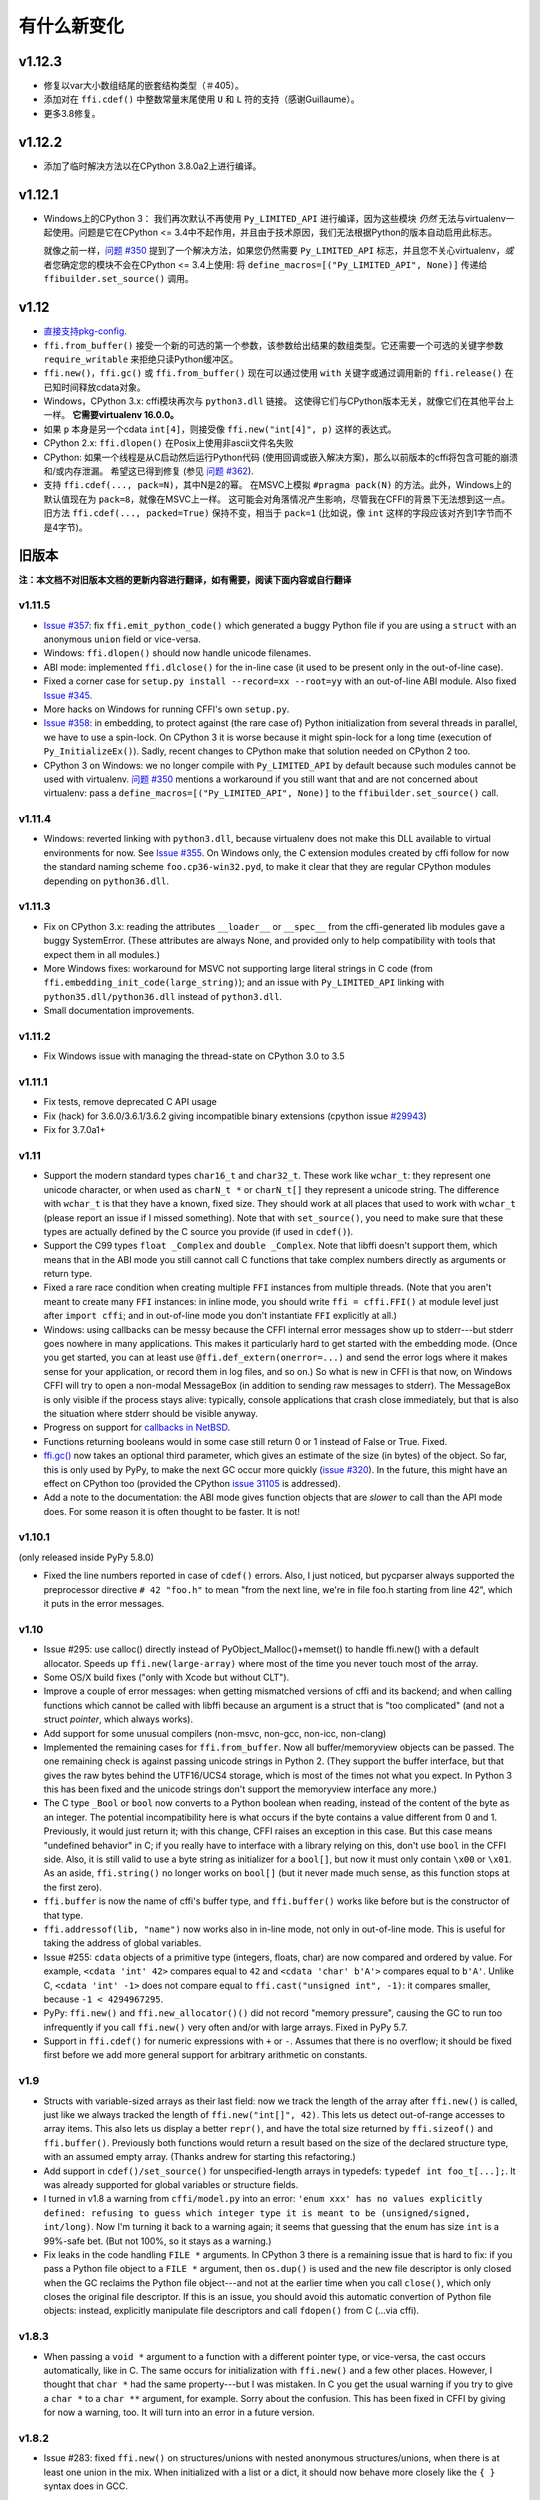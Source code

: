 ======================
有什么新变化
======================


v1.12.3
=======

* 修复以var大小数组结尾的嵌套结构类型（＃405）。

* 添加对在 ``ffi.cdef()`` 中整数常量末尾使用 ``U`` 和 ``L`` 符的支持（感谢Guillaume）。

* 更多3.8修复。


v1.12.2
=======

* 添加了临时解决方法以在CPython 3.8.0a2上进行编译。


v1.12.1
=======

* Windows上的CPython 3：
  我们再次默认不再使用 ``Py_LIMITED_API`` 进行编译，因为这些模块 *仍然* 无法与virtualenv一起使用。问题是它在CPython <= 3.4中不起作用，并且由于技术原因，我们无法根据Python的版本自动启用此标志。 

  就像之前一样，`问题 #350`_ 提到了一个解决方法，如果您仍然需要 
  ``Py_LIMITED_API`` 标志，并且您不关心virtualenv，*或* 者您确定您的模块不会在CPython <= 3.4上使用: 将 
  ``define_macros=[("Py_LIMITED_API", None)]`` 传递给
  ``ffibuilder.set_source()`` 调用。


v1.12
=====

* `直接支持pkg-config`__.

* ``ffi.from_buffer()`` 接受一个新的可选的第一个参数，该参数给出结果的数组类型。它还需要一个可选的关键字参数
  ``require_writable`` 来拒绝只读Python缓冲区。

* ``ffi.new()``，``ffi.gc()`` 或 ``ffi.from_buffer()`` 现在可以通过使用 ``with``
  关键字或通过调用新的 ``ffi.release()`` 在已知时间释放cdata对象。

* Windows，CPython 3.x: cffi模块再次与 ``python3.dll``
  链接。 这使得它们与CPython版本无关，就像它们在其他平台上一样。 **它需要virtualenv 16.0.0。**

* 如果 ``p`` 本身是另一个cdata ``int[4]``，则接受像 ``ffi.new("int[4]", p)`` 这样的表达式。

* CPython 2.x: ``ffi.dlopen()`` 在Posix上使用非ascii文件名失败

* CPython: 如果一个线程是从C启动然后运行Python代码 (使用回调或嵌入解决方案)，那么以前版本的cffi将包含可能的崩溃和/或内存泄漏。 希望这已得到修复 (参见 `问题 #362`_).

* 支持 ``ffi.cdef(..., pack=N)``，其中N是2的幂。
  在MSVC上模拟 ``#pragma pack(N)`` 的方法。此外，Windows上的默认值现在为 ``pack=8``，就像在MSVC上一样。 这可能会对角落情况产生影响，尽管我在CFFI的背景下无法想到这一点。
  旧方法 ``ffi.cdef(..., packed=True)`` 保持不变，相当于 ``pack=1`` (比如说，像 ``int`` 这样的字段应该对齐到1字节而不是4字节)。

.. __: cdef.html#pkgconfig
.. _`问题 #362`: https://bitbucket.org/cffi/cffi/issues/362/


旧版本
==============

**注：本文档不对旧版本文档的更新内容进行翻译，如有需要，阅读下面内容或自行翻译**

v1.11.5
-------

* `Issue #357`_: fix ``ffi.emit_python_code()`` which generated a buggy
  Python file if you are using a ``struct`` with an anonymous ``union``
  field or vice-versa.

* Windows: ``ffi.dlopen()`` should now handle unicode filenames.

* ABI mode: implemented ``ffi.dlclose()`` for the in-line case (it used
  to be present only in the out-of-line case).

* Fixed a corner case for ``setup.py install --record=xx --root=yy``
  with an out-of-line ABI module.  Also fixed `Issue #345`_.

* More hacks on Windows for running CFFI's own ``setup.py``.

* `Issue #358`_: in embedding, to protect against (the rare case of)
  Python initialization from several threads in parallel, we have to use
  a spin-lock.  On CPython 3 it is worse because it might spin-lock for
  a long time (execution of ``Py_InitializeEx()``).  Sadly, recent
  changes to CPython make that solution needed on CPython 2 too.

* CPython 3 on Windows: we no longer compile with ``Py_LIMITED_API``
  by default because such modules cannot be used with virtualenv.
  `问题 #350`_ mentions a workaround if you still want that and are not
  concerned about virtualenv: pass a ``define_macros=[("Py_LIMITED_API",
  None)]`` to the ``ffibuilder.set_source()`` call.

.. _`Issue #345`: https://bitbucket.org/cffi/cffi/issues/345/
.. _`问题 #350`: https://bitbucket.org/cffi/cffi/issues/350/
.. _`Issue #358`: https://bitbucket.org/cffi/cffi/issues/358/
.. _`Issue #357`: https://bitbucket.org/cffi/cffi/issues/357/



v1.11.4
-------

* Windows: reverted linking with ``python3.dll``, because
  virtualenv does not make this DLL available to virtual environments
  for now.  See `Issue #355`_.  On Windows only, the C extension
  modules created by cffi follow for now the standard naming scheme
  ``foo.cp36-win32.pyd``, to make it clear that they are regular
  CPython modules depending on ``python36.dll``.

.. _`Issue #355`: https://bitbucket.org/cffi/cffi/issues/355/


v1.11.3
-------

* Fix on CPython 3.x: reading the attributes ``__loader__`` or
  ``__spec__`` from the cffi-generated lib modules gave a buggy
  SystemError.  (These attributes are always None, and provided only to
  help compatibility with tools that expect them in all modules.)

* More Windows fixes: workaround for MSVC not supporting large
  literal strings in C code (from
  ``ffi.embedding_init_code(large_string)``); and an issue with
  ``Py_LIMITED_API`` linking with ``python35.dll/python36.dll`` instead
  of ``python3.dll``.

* Small documentation improvements.


v1.11.2
-------

* Fix Windows issue with managing the thread-state on CPython 3.0 to 3.5


v1.11.1
-------

* Fix tests, remove deprecated C API usage

* Fix (hack) for 3.6.0/3.6.1/3.6.2 giving incompatible binary extensions
  (cpython issue `#29943`_)

* Fix for 3.7.0a1+

.. _`#29943`: https://bugs.python.org/issue29943


v1.11
-----

* Support the modern standard types ``char16_t`` and ``char32_t``.
  These work like ``wchar_t``: they represent one unicode character, or
  when used as ``charN_t *`` or ``charN_t[]`` they represent a unicode
  string.  The difference with ``wchar_t`` is that they have a known,
  fixed size.  They should work at all places that used to work with
  ``wchar_t`` (please report an issue if I missed something).  Note
  that with ``set_source()``, you need to make sure that these types are
  actually defined by the C source you provide (if used in ``cdef()``).

* Support the C99 types ``float _Complex`` and ``double _Complex``.
  Note that libffi doesn't support them, which means that in the ABI
  mode you still cannot call C functions that take complex numbers
  directly as arguments or return type.

* Fixed a rare race condition when creating multiple ``FFI`` instances
  from multiple threads.  (Note that you aren't meant to create many
  ``FFI`` instances: in inline mode, you should write ``ffi =
  cffi.FFI()`` at module level just after ``import cffi``; and in
  out-of-line mode you don't instantiate ``FFI`` explicitly at all.)

* Windows: using callbacks can be messy because the CFFI internal error
  messages show up to stderr---but stderr goes nowhere in many
  applications.  This makes it particularly hard to get started with the
  embedding mode.  (Once you get started, you can at least use
  ``@ffi.def_extern(onerror=...)`` and send the error logs where it
  makes sense for your application, or record them in log files, and so
  on.)  So what is new in CFFI is that now, on Windows CFFI will try to
  open a non-modal MessageBox (in addition to sending raw messages to
  stderr).  The MessageBox is only visible if the process stays alive:
  typically, console applications that crash close immediately, but that
  is also the situation where stderr should be visible anyway.

* Progress on support for `callbacks in NetBSD`__.

* Functions returning booleans would in some case still return 0 or 1
  instead of False or True.  Fixed.

* `ffi.gc()`__ now takes an optional third parameter, which gives an
  estimate of the size (in bytes) of the object.  So far, this is only
  used by PyPy, to make the next GC occur more quickly (`issue #320`__).
  In the future, this might have an effect on CPython too (provided
  the CPython `issue 31105`__ is addressed).

* Add a note to the documentation: the ABI mode gives function objects
  that are *slower* to call than the API mode does.  For some reason it
  is often thought to be faster.  It is not!

.. __: https://bitbucket.org/cffi/cffi/issues/321/cffi-191-segmentation-fault-during-self
.. __: ref.html#ffi-gc
.. __: https://bitbucket.org/cffi/cffi/issues/320/improve-memory_pressure-management
.. __: http://bugs.python.org/issue31105


v1.10.1
-------

(only released inside PyPy 5.8.0)

* Fixed the line numbers reported in case of ``cdef()`` errors.
  Also, I just noticed, but pycparser always supported the preprocessor
  directive ``# 42 "foo.h"`` to mean "from the next line, we're in file
  foo.h starting from line 42", which it puts in the error messages.


v1.10
-----

* Issue #295: use calloc() directly instead of
  PyObject_Malloc()+memset() to handle ffi.new() with a default
  allocator.  Speeds up ``ffi.new(large-array)`` where most of the time
  you never touch most of the array.

* Some OS/X build fixes ("only with Xcode but without CLT").

* Improve a couple of error messages: when getting mismatched versions
  of cffi and its backend; and when calling functions which cannot be
  called with libffi because an argument is a struct that is "too
  complicated" (and not a struct *pointer*, which always works).

* Add support for some unusual compilers (non-msvc, non-gcc, non-icc,
  non-clang)

* Implemented the remaining cases for ``ffi.from_buffer``.  Now all
  buffer/memoryview objects can be passed.  The one remaining check is
  against passing unicode strings in Python 2.  (They support the buffer
  interface, but that gives the raw bytes behind the UTF16/UCS4 storage,
  which is most of the times not what you expect.  In Python 3 this has
  been fixed and the unicode strings don't support the memoryview
  interface any more.)

* The C type ``_Bool`` or ``bool`` now converts to a Python boolean
  when reading, instead of the content of the byte as an integer.  The
  potential incompatibility here is what occurs if the byte contains a
  value different from 0 and 1.  Previously, it would just return it;
  with this change, CFFI raises an exception in this case.  But this
  case means "undefined behavior" in C; if you really have to interface
  with a library relying on this, don't use ``bool`` in the CFFI side.
  Also, it is still valid to use a byte string as initializer for a
  ``bool[]``, but now it must only contain ``\x00`` or ``\x01``.  As an
  aside, ``ffi.string()`` no longer works on ``bool[]`` (but it never
  made much sense, as this function stops at the first zero).

* ``ffi.buffer`` is now the name of cffi's buffer type, and
  ``ffi.buffer()`` works like before but is the constructor of that type.

* ``ffi.addressof(lib, "name")``  now works also in in-line mode, not
  only in out-of-line mode.  This is useful for taking the address of
  global variables.

* Issue #255: ``cdata`` objects of a primitive type (integers, floats,
  char) are now compared and ordered by value.  For example, ``<cdata
  'int' 42>`` compares equal to ``42`` and ``<cdata 'char' b'A'>``
  compares equal to ``b'A'``.  Unlike C, ``<cdata 'int' -1>`` does not
  compare equal to ``ffi.cast("unsigned int", -1)``: it compares
  smaller, because ``-1 < 4294967295``.

* PyPy: ``ffi.new()`` and ``ffi.new_allocator()()`` did not record
  "memory pressure", causing the GC to run too infrequently if you call
  ``ffi.new()`` very often and/or with large arrays.  Fixed in PyPy 5.7.

* Support in ``ffi.cdef()`` for numeric expressions with ``+`` or
  ``-``.  Assumes that there is no overflow; it should be fixed first
  before we add more general support for arbitrary arithmetic on
  constants.


v1.9
----

* Structs with variable-sized arrays as their last field: now we track
  the length of the array after ``ffi.new()`` is called, just like we
  always tracked the length of ``ffi.new("int[]", 42)``.  This lets us
  detect out-of-range accesses to array items.  This also lets us
  display a better ``repr()``, and have the total size returned by
  ``ffi.sizeof()`` and ``ffi.buffer()``.  Previously both functions
  would return a result based on the size of the declared structure
  type, with an assumed empty array.  (Thanks andrew for starting this
  refactoring.)

* Add support in ``cdef()/set_source()`` for unspecified-length arrays
  in typedefs: ``typedef int foo_t[...];``.  It was already supported
  for global variables or structure fields.

* I turned in v1.8 a warning from ``cffi/model.py`` into an error:
  ``'enum xxx' has no values explicitly defined: refusing to guess which
  integer type it is meant to be (unsigned/signed, int/long)``.  Now I'm
  turning it back to a warning again; it seems that guessing that the
  enum has size ``int`` is a 99%-safe bet.  (But not 100%, so it stays
  as a warning.)

* Fix leaks in the code handling ``FILE *`` arguments.  In CPython 3
  there is a remaining issue that is hard to fix: if you pass a Python
  file object to a ``FILE *`` argument, then ``os.dup()`` is used and
  the new file descriptor is only closed when the GC reclaims the Python
  file object---and not at the earlier time when you call ``close()``,
  which only closes the original file descriptor.  If this is an issue,
  you should avoid this automatic convertion of Python file objects:
  instead, explicitly manipulate file descriptors and call ``fdopen()``
  from C (...via cffi).


v1.8.3
------

* When passing a ``void *`` argument to a function with a different
  pointer type, or vice-versa, the cast occurs automatically, like in C.
  The same occurs for initialization with ``ffi.new()`` and a few other
  places.  However, I thought that ``char *`` had the same
  property---but I was mistaken.  In C you get the usual warning if you
  try to give a ``char *`` to a ``char **`` argument, for example.
  Sorry about the confusion.  This has been fixed in CFFI by giving for
  now a warning, too.  It will turn into an error in a future version.


v1.8.2
------

* Issue #283: fixed ``ffi.new()`` on structures/unions with nested
  anonymous structures/unions, when there is at least one union in
  the mix.  When initialized with a list or a dict, it should now
  behave more closely like the ``{ }`` syntax does in GCC.


v1.8.1
------

* CPython 3.x: experimental: the generated C extension modules now use
  the "limited API", which means that, as a compiled .so/.dll, it should
  work directly on any version of CPython >= 3.2.  The name produced by
  distutils is still version-specific.  To get the version-independent
  name, you can rename it manually to ``NAME.abi3.so``, or use the very
  recent setuptools 26.

* Added ``ffi.compile(debug=...)``, similar to ``python setup.py build
  --debug`` but defaulting to True if we are running a debugging
  version of Python itself.


v1.8
----

* Removed the restriction that ``ffi.from_buffer()`` cannot be used on
  byte strings.  Now you can get a ``char *`` out of a byte string,
  which is valid as long as the string object is kept alive.  (But
  don't use it to *modify* the string object!  If you need this, use
  ``bytearray`` or other official techniques.)

* PyPy 5.4 can now pass a byte string directly to a ``char *``
  argument (in older versions, a copy would be made).  This used to be
  a CPython-only optimization.


v1.7
----

* ``ffi.gc(p, None)`` removes the destructor on an object previously
  created by another call to ``ffi.gc()``

* ``bool(ffi.cast("primitive type", x))`` now returns False if the
  value is zero (including ``-0.0``), and True otherwise.  Previously
  this would only return False for cdata objects of a pointer type when
  the pointer is NULL.

* bytearrays: ``ffi.from_buffer(bytearray-object)`` is now supported.
  (The reason it was not supported was that it was hard to do in PyPy,
  but it works since PyPy 5.3.)  To call a C function with a ``char *``
  argument from a buffer object---now including bytearrays---you write
  ``lib.foo(ffi.from_buffer(x))``.  Additionally, this is now supported:
  ``p[0:length] = bytearray-object``.  The problem with this was that a
  iterating over bytearrays gives *numbers* instead of *characters*.
  (Now it is implemented with just a memcpy, of course, not actually
  iterating over the characters.)

* C++: compiling the generated C code with C++ was supposed to work,
  but failed if you make use the ``bool`` type (because that is rendered
  as the C ``_Bool`` type, which doesn't exist in C++).

* ``help(lib)`` and ``help(lib.myfunc)`` now give useful information,
  as well as ``dir(p)`` where ``p`` is a struct or pointer-to-struct.


v1.6
----

* `ffi.list_types()`_

* `ffi.unpack()`_

* `extern "Python+C"`_

* in API mode, ``lib.foo.__doc__`` contains the C signature now.  On
  CPython you can say ``help(lib.foo)``, but for some reason
  ``help(lib)`` (or ``help(lib.foo)`` on PyPy) is still useless; I
  haven't yet figured out the hacks needed to convince ``pydoc`` to
  show more.  (You can use ``dir(lib)`` but it is not most helpful.)

* Yet another attempt at robustness of ``ffi.def_extern()`` against
  CPython's interpreter shutdown logic.

.. _`ffi.list_types()`: ref.html#ffi-list-types
.. _`ffi.unpack()`: ref.html#ffi-unpack
.. _`extern "Python+C"`: using.html#extern-python-c


v1.5.2
------

* Fix 1.5.1 for Python 2.6.


v1.5.1
------

* A few installation-time tweaks (thanks Stefano!)

* Issue #245: Win32: ``__stdcall`` was never generated for
  ``extern "Python"`` functions

* Issue #246: trying to be more robust against CPython's fragile
  interpreter shutdown logic


v1.5.0
------

* Support for `using CFFI for embedding`__.

.. __: embedding.html


v1.4.2
------

Nothing changed from v1.4.1.


v1.4.1
------

* Fix the compilation failure of cffi on CPython 3.5.0.  (3.5.1 works;
  some detail changed that makes some underscore-starting macros
  disappear from view of extension modules, and I worked around it,
  thinking it changed in all 3.5 versions---but no: it was only in
  3.5.1.)


v1.4.0
------

* A `better way to do callbacks`__ has been added (faster and more
  portable, and usually cleaner).  It is a mechanism for the
  out-of-line API mode that replaces the dynamic creation of callback
  objects (i.e. C functions that invoke Python) with the static
  declaration in ``cdef()`` of which callbacks are needed.  This is
  more C-like, in that you have to structure your code around the idea
  that you get a fixed number of function pointers, instead of
  creating them on-the-fly.

* ``ffi.compile()`` now takes an optional ``verbose`` argument.  When
  ``True``, distutils prints the calls to the compiler.

* ``ffi.compile()`` used to fail if given ``sources`` with a path that
  includes ``".."``.  Fixed.

* ``ffi.init_once()`` added.  See docs__.

* ``dir(lib)`` now works on libs returned by ``ffi.dlopen()`` too.

* Cleaned up and modernized the content of the ``demo`` subdirectory
  in the sources (thanks matti!).

* ``ffi.new_handle()`` is now guaranteed to return unique ``void *``
  values, even if called twice on the same object.  Previously, in
  that case, CPython would return two ``cdata`` objects with the same
  ``void *`` value.  This change is useful to add and remove handles
  from a global dict (or set) without worrying about duplicates.
  It already used to work like that on PyPy.
  *This change can break code that used to work on CPython by relying
  on the object to be kept alive by other means than keeping the
  result of ffi.new_handle() alive.*  (The corresponding `warning in
  the docs`__ of ``ffi.new_handle()`` has been here since v0.8!)

.. __: using.html#extern-python
.. __: ref.html#ffi-init-once
.. __: ref.html#ffi-new-handle


v1.3.1
------

* The optional typedefs (``bool``, ``FILE`` and all Windows types) were
  not always available from out-of-line FFI objects.

* Opaque enums are phased out from the cdefs: they now give a warning,
  instead of (possibly wrongly) being assumed equal to ``unsigned int``.
  Please report if you get a reasonable use case for them.

* Some parsing details, notably ``volatile`` is passed along like
  ``const`` and ``restrict``.  Also, older versions of pycparser
  mis-parse some pointer-to-pointer types like ``char * const *``: the
  "const" ends up at the wrong place.  Added a workaround.


v1.3.0
------

* Added `ffi.memmove()`_.

* Pull request #64: out-of-line API mode: we can now declare
  floating-point types with ``typedef float... foo_t;``.  This only
  works if ``foo_t`` is a float or a double, not ``long double``.

* Issue #217: fix possible unaligned pointer manipulation, which crashes
  on some architectures (64-bit, non-x86).

* Issues #64 and #126: when using ``set_source()`` or ``verify()``,
  the ``const`` and ``restrict`` keywords are copied from the cdef
  to the generated C code; this fixes warnings by the C compiler.
  It also fixes corner cases like ``typedef const int T; T a;``
  which would previously not consider ``a`` as a constant.  (The
  cdata objects themselves are never ``const``.)

* Win32: support for ``__stdcall``.  For callbacks and function
  pointers; regular C functions still don't need to have their `calling
  convention`_ declared.

* Windows: CPython 2.7 distutils doesn't work with Microsoft's official
  Visual Studio for Python, and I'm told this is `not a bug`__.  For
  ffi.compile(), we `removed a workaround`__ that was inside cffi but
  which had unwanted side-effects.  Try saying ``import setuptools``
  first, which patches distutils...

.. _`ffi.memmove()`: ref.html#ffi-memmove
.. __: https://bugs.python.org/issue23246
.. __: https://bitbucket.org/cffi/cffi/pull-requests/65/remove-_hack_at_distutils-which-imports/diff
.. _`calling convention`: using.html#windows-calling-conventions


v1.2.1
------

Nothing changed from v1.2.0.


v1.2.0
------

* Out-of-line mode: ``int a[][...];`` can be used to declare a structure
  field or global variable which is, simultaneously, of total length
  unknown to the C compiler (the ``a[]`` part) and each element is
  itself an array of N integers, where the value of N *is* known to the
  C compiler (the ``int`` and ``[...]`` parts around it).  Similarly,
  ``int a[5][...];`` is supported (but probably less useful: remember
  that in C it means ``int (a[5])[...];``).

* PyPy: the ``lib.some_function`` objects were missing the attributes
  ``__name__``, ``__module__`` and ``__doc__`` that are expected e.g. by
  some decorators-management functions from ``functools``.

* Out-of-line API mode: you can now do ``from _example.lib import x``
  to import the name ``x`` from ``_example.lib``, even though the
  ``lib`` object is not a standard module object.  (Also works in ``from
  _example.lib import *``, but this is even more of a hack and will fail
  if ``lib`` happens to declare a name called ``__all__``.  Note that
  ``*`` excludes the global variables; only the functions and constants
  make sense to import like this.)

* ``lib.__dict__`` works again and gives you a copy of the
  dict---assuming that ``lib`` has got no symbol called precisely
  ``__dict__``.  (In general, it is safer to use ``dir(lib)``.)

* Out-of-line API mode: global variables are now fetched on demand at
  every access.  It fixes issue #212 (Windows DLL variables), and also
  allows variables that are defined as dynamic macros (like ``errno``)
  or ``__thread`` -local variables.  (This change might also tighten
  the C compiler's check on the variables' type.)

* Issue #209: dereferencing NULL pointers now raises RuntimeError
  instead of segfaulting.  Meant as a debugging aid.  The check is
  only for NULL: if you dereference random or dead pointers you might
  still get segfaults.

* Issue #152: callbacks__: added an argument ``ffi.callback(...,
  onerror=...)``.  If the main callback function raises an exception
  and ``onerror`` is provided, then ``onerror(exception, exc_value,
  traceback)`` is called.  This is similar to writing a ``try:
  except:`` in the main callback function, but in some cases (e.g. a
  signal) an exception can occur at the very start of the callback
  function---before it had time to enter the ``try: except:`` block.

* Issue #115: added ``ffi.new_allocator()``, which officializes
  support for `alternative allocators`__.

.. __: using.html#callbacks
.. __: ref.html#ffi-new-allocator


v1.1.2
------

* ``ffi.gc()``: fixed a race condition in multithreaded programs
  introduced in 1.1.1


v1.1.1
------

* Out-of-line mode: ``ffi.string()``, ``ffi.buffer()`` and
  ``ffi.getwinerror()`` didn't accept their arguments as keyword
  arguments, unlike their in-line mode equivalent.  (It worked in PyPy.)

* Out-of-line ABI mode: documented a restriction__ of ``ffi.dlopen()``
  when compared to the in-line mode.

* ``ffi.gc()``: when called several times with equal pointers, it was
  accidentally registering only the last destructor, or even none at
  all depending on details.  (It was correctly registering all of them
  only in PyPy, and only with the out-of-line FFIs.)

.. __: cdef.html#dlopen-note


v1.1.0
------

* Out-of-line API mode: we can now declare integer types with
  ``typedef int... foo_t;``.  The exact size and signedness of ``foo_t``
  is figured out by the compiler.

* Out-of-line API mode: we can now declare multidimensional arrays
  (as fields or as globals) with ``int n[...][...]``.  Before, only the
  outermost dimension would support the ``...`` syntax.

* Out-of-line ABI mode: we now support any constant declaration,
  instead of only integers whose value is given in the cdef.  Such "new"
  constants, i.e. either non-integers or without a value given in the
  cdef, must correspond to actual symbols in the lib.  At runtime they
  are looked up the first time we access them.  This is useful if the
  library defines ``extern const sometype somename;``.

* ``ffi.addressof(lib, "func_name")`` now returns a regular cdata object
  of type "pointer to function".  You can use it on any function from a
  library in API mode (in ABI mode, all functions are already regular
  cdata objects).  To support this, you need to recompile your cffi
  modules.

* Issue #198: in API mode, if you declare constants of a ``struct``
  type, what you saw from lib.CONSTANT was corrupted.

* Issue #196: ``ffi.set_source("package._ffi", None)`` would
  incorrectly generate the Python source to ``package._ffi.py`` instead
  of ``package/_ffi.py``.  Also fixed: in some cases, if the C file was
  in ``build/foo.c``, the .o file would be put in ``build/build/foo.o``.


v1.0.3
------

* Same as 1.0.2, apart from doc and test fixes on some platforms.


v1.0.2
------

* Variadic C functions (ending in a "..." argument) were not supported
  in the out-of-line ABI mode.  This was a bug---there was even a
  (non-working) example__ doing exactly that!

.. __: overview.html#out-of-line-abi-level


v1.0.1
------

* ``ffi.set_source()`` crashed if passed a ``sources=[..]`` argument.
  Fixed by chrippa on pull request #60.

* Issue #193: if we use a struct between the first cdef() where it is
  declared and another cdef() where its fields are defined, then this
  definition was ignored.

* Enums were buggy if you used too many "..." in their definition.


v1.0.0
------

* The main news item is out-of-line module generation:

  * `for ABI level`_, with ``ffi.dlopen()``

  * `for API level`_, which used to be with ``ffi.verify()``, now deprecated

* (this page will list what is new from all versions from 1.0.0
  forward.)

.. _`for ABI level`: overview.html#out-of-line-abi-level
.. _`for API level`: overview.html#out-of-line-api-level
